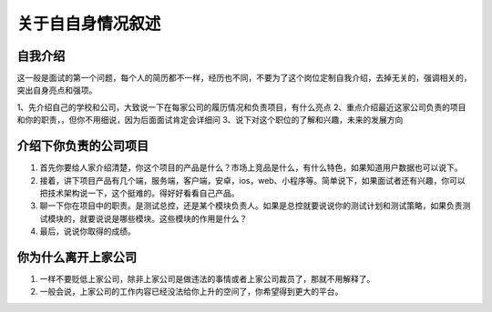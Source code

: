 关于自自身情况叙述
======================================

自我介绍
-----------------------------------

这一般是面试的第一个问题，每个人的简历都不一样，经历也不同，不要为了这个岗位定制自我介绍，去掉无关的，强调相关的，突出自身亮点和强项。

1、先介绍自己的学校和公司，大致说一下在每家公司的履历情况和负责项目，有什么亮点
2、重点介绍最近这家公司负责的项目和你的职责，，但你不用细说，因为后面面试肯定会详细问
3、说下对这个职位的了解和兴趣，未来的发展方向

介绍下你负责的公司项目
----------------------------------

1. 首先你要给人家介绍清楚，你这个项目的产品是什么？市场上竞品是什么，有什么特色，如果知道用户数据也可以说下。

2. 接着，讲下项目产品有几个端，服务端，客户端，安卓，ios，web、小程序等。简单说下，如果面试者还有兴趣，你可以把技术架构说一下，这个挺难的。得好好看看自己产品。

3. 聊一下你在项目中的职责。是测试总控，还是某个模块负责人。如果是总控就要说说你的测试计划和测试策略，如果负责测试模块的，就要说说是哪些模块。这些模块的作用是什么？

4. 最后，说说你取得的成绩。

你为什么离开上家公司
-------------------------------

1. 一样不要贬低上家公司，除非上家公司是做违法的事情或者上家公司裁员了，那就不用解释了。
2. 一般会说，上家公司的工作内容已经没法给你上升的空间了，你希望得到更大的平台。